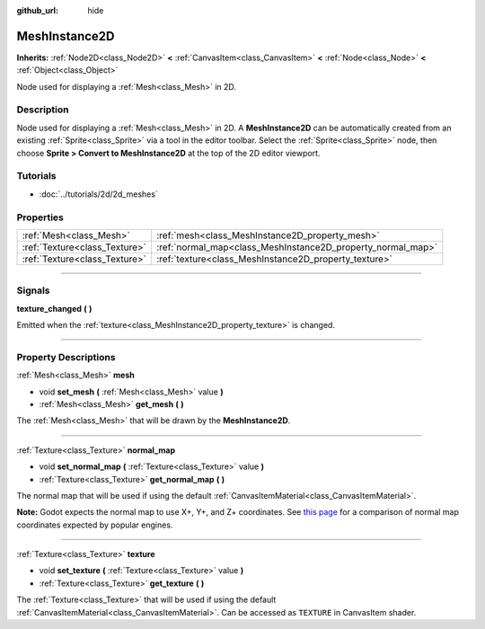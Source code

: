 :github_url: hide

.. DO NOT EDIT THIS FILE!!!
.. Generated automatically from Godot engine sources.
.. Generator: https://github.com/godotengine/godot/tree/3.5/doc/tools/make_rst.py.
.. XML source: https://github.com/godotengine/godot/tree/3.5/doc/classes/MeshInstance2D.xml.

.. _class_MeshInstance2D:

MeshInstance2D
==============

**Inherits:** :ref:`Node2D<class_Node2D>` **<** :ref:`CanvasItem<class_CanvasItem>` **<** :ref:`Node<class_Node>` **<** :ref:`Object<class_Object>`

Node used for displaying a :ref:`Mesh<class_Mesh>` in 2D.

.. rst-class:: classref-introduction-group

Description
-----------

Node used for displaying a :ref:`Mesh<class_Mesh>` in 2D. A **MeshInstance2D** can be automatically created from an existing :ref:`Sprite<class_Sprite>` via a tool in the editor toolbar. Select the :ref:`Sprite<class_Sprite>` node, then choose **Sprite > Convert to MeshInstance2D** at the top of the 2D editor viewport.

.. rst-class:: classref-introduction-group

Tutorials
---------

- :doc:`../tutorials/2d/2d_meshes`

.. rst-class:: classref-reftable-group

Properties
----------

.. table::
   :widths: auto

   +-------------------------------+-------------------------------------------------------------+
   | :ref:`Mesh<class_Mesh>`       | :ref:`mesh<class_MeshInstance2D_property_mesh>`             |
   +-------------------------------+-------------------------------------------------------------+
   | :ref:`Texture<class_Texture>` | :ref:`normal_map<class_MeshInstance2D_property_normal_map>` |
   +-------------------------------+-------------------------------------------------------------+
   | :ref:`Texture<class_Texture>` | :ref:`texture<class_MeshInstance2D_property_texture>`       |
   +-------------------------------+-------------------------------------------------------------+

.. rst-class:: classref-section-separator

----

.. rst-class:: classref-descriptions-group

Signals
-------

.. _class_MeshInstance2D_signal_texture_changed:

.. rst-class:: classref-signal

**texture_changed** **(** **)**

Emitted when the :ref:`texture<class_MeshInstance2D_property_texture>` is changed.

.. rst-class:: classref-section-separator

----

.. rst-class:: classref-descriptions-group

Property Descriptions
---------------------

.. _class_MeshInstance2D_property_mesh:

.. rst-class:: classref-property

:ref:`Mesh<class_Mesh>` **mesh**

.. rst-class:: classref-property-setget

- void **set_mesh** **(** :ref:`Mesh<class_Mesh>` value **)**
- :ref:`Mesh<class_Mesh>` **get_mesh** **(** **)**

The :ref:`Mesh<class_Mesh>` that will be drawn by the **MeshInstance2D**.

.. rst-class:: classref-item-separator

----

.. _class_MeshInstance2D_property_normal_map:

.. rst-class:: classref-property

:ref:`Texture<class_Texture>` **normal_map**

.. rst-class:: classref-property-setget

- void **set_normal_map** **(** :ref:`Texture<class_Texture>` value **)**
- :ref:`Texture<class_Texture>` **get_normal_map** **(** **)**

The normal map that will be used if using the default :ref:`CanvasItemMaterial<class_CanvasItemMaterial>`.

\ **Note:** Godot expects the normal map to use X+, Y+, and Z+ coordinates. See `this page <http://wiki.polycount.com/wiki/Normal_Map_Technical_Details#Common_Swizzle_Coordinates>`__ for a comparison of normal map coordinates expected by popular engines.

.. rst-class:: classref-item-separator

----

.. _class_MeshInstance2D_property_texture:

.. rst-class:: classref-property

:ref:`Texture<class_Texture>` **texture**

.. rst-class:: classref-property-setget

- void **set_texture** **(** :ref:`Texture<class_Texture>` value **)**
- :ref:`Texture<class_Texture>` **get_texture** **(** **)**

The :ref:`Texture<class_Texture>` that will be used if using the default :ref:`CanvasItemMaterial<class_CanvasItemMaterial>`. Can be accessed as ``TEXTURE`` in CanvasItem shader.

.. |virtual| replace:: :abbr:`virtual (This method should typically be overridden by the user to have any effect.)`
.. |const| replace:: :abbr:`const (This method has no side effects. It doesn't modify any of the instance's member variables.)`
.. |vararg| replace:: :abbr:`vararg (This method accepts any number of arguments after the ones described here.)`
.. |static| replace:: :abbr:`static (This method doesn't need an instance to be called, so it can be called directly using the class name.)`
